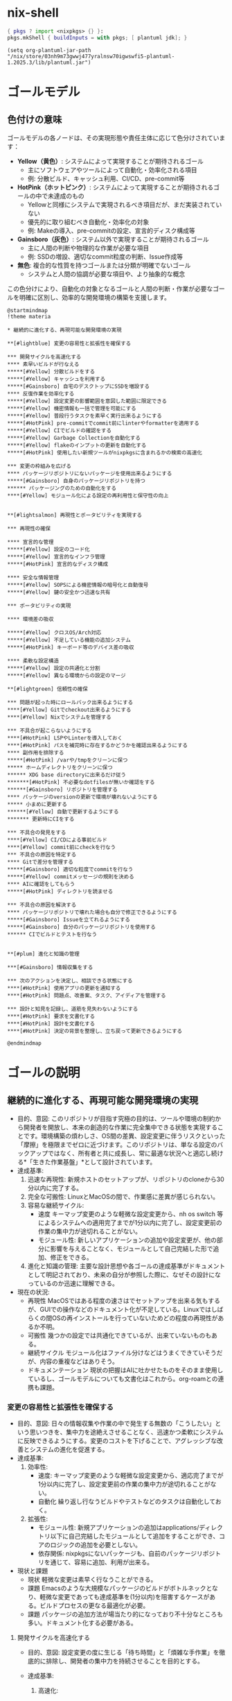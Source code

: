 * nix-shell
#+name: tmp-shell
#+BEGIN_SRC nix :noweb yes
  { pkgs ? import <nixpkgs> {} }:
  pkgs.mkShell { buildInputs = with pkgs; [ plantuml jdk]; }
  #+END_SRC
#+begin_src elisp :nix-shell tmp-shell :results output
  (setq org-plantuml-jar-path "/nix/store/03nh9m73gwwj477yralnsw70igwswfi5-plantuml-1.2025.3/lib/plantuml.jar")
#+end_src
* ゴールモデル

** 色付けの意味
ゴールモデルの各ノードは、その実現形態や責任主体に応じて色分けされています：

- **Yellow（黄色）**: システムによって実現することが期待されるゴール
  - 主にソフトウェアやツールによって自動化・効率化される項目
  - 例: 分散ビルド、キャッシュ利用、CI/CD、pre-commit等

- **HotPink（ホットピンク）**: システムによって実現することが期待されるゴールの中で未達成のもの
  - Yellowと同様にシステムで実現されるべき項目だが、まだ実装されていない
  - 優先的に取り組むべき自動化・効率化の対象
  - 例: Makeの導入、pre-commitの設定、宣言的ディスク構成等

- **Gainsboro（灰色）**: システム以外で実現することが期待されるゴール
  - 主に人間の判断や物理的な作業が必要な項目
  - 例: SSDの増設、適切なcommit粒度の判断、Issue作成等

- **無色**: 複合的な性質を持つゴールまたは分類が明確でないゴール
  - システムと人間の協調が必要な項目や、より抽象的な概念

この色分けにより、自動化の対象となるゴールと人間の判断・作業が必要なゴールを明確に区別し、効率的な開発環境の構築を支援します。

#+begin_src plantuml :nix-shell tmp-shell  :file ゴールモデル.png
  @startmindmap
  !theme materia

  ,* 継続的に進化する、再現可能な開発環境の実現

  ,**[#lightblue] 変更の容易性と拡張性を確保する

  ,*** 開発サイクルを高速化する
  ,**** 素早いビルドが行なえる
  ,*****[#Yellow] 分散ビルドをする
  ,*****[#Yellow] キャッシュを利用する
  ,*****[#Gainsboro] 自宅のデスクトップにSSDを増設する
  ,**** 反復作業を効率化する
  ,*****[#Yellow] 設定変更の影響範囲を意図した範囲に限定できる
  ,*****[#Yellow] 機密情報も一括で管理を可能にする
  ,*****[#Yellow] 普段行うタスクを素早く実行出来るようにする
  ,*****[#HotPink] pre-commitでcommit前にlinterやformatterを適用する
  ,*****[#Yellow] CIでビルドの確認をする
  ,*****[#Yellow] Garbage Collectionを自動化する
  ,*****[#Yellow] flakeのインプットの更新を自動化する
  ,*****[#HotPink] 使用したい新規ツールがnixpkgsに含まれるかの検索の高速化

  ,*** 変更の枠組みを広げる
  ,**** パッケージリポジトリにないパッケージを使用出来るようにする
  ,*****[#Gainsboro] 自身のパッケージリポジトリを持つ
  ,****** パッケージングのための自動化をする
  ,****[#Yellow] モジュール化による設定の再利用性と保守性の向上


  ,**[#lightsalmon] 再現性とポータビリティを実現する

  ,*** 再現性の確保

  ,**** 宣言的な管理 
  ,*****[#Yellow] 設定のコード化
  ,*****[#Yellow] 宣言的なインフラ管理 
  ,*****[#HotPink] 宣言的なディスク構成

  ,**** 安全な情報管理 
  ,*****[#Yellow] SOPSによる機密情報の暗号化と自動復号
  ,*****[#Yellow] 鍵の安全かつ迅速な共有

  ,*** ポータビリティの実現

  ,**** 環境差の吸収

  ,*****[#Yellow] クロスOS/Arch対応
  ,*****[#Yellow] 不足している機能の追加システム
  ,*****[#HotPink] キーボード等のデバイス差の吸収

  ,**** 柔軟な設定構造 
  ,*****[#Yellow] 設定の共通化と分割
  ,*****[#Yellow] 異なる環境からの設定のマージ

  ,**[#lightgreen] 信頼性の確保

  ,*** 問題が起った時にロールバック出来るようにする
  ,****[#Yellow] Gitでcheckout出来るようにする
  ,****[#Yellow] Nixでシステムを管理する

  ,*** 不具合が起こらないようにする 
  ,****[#HotPink] LSPやLinterを導入しておく
  ,****[#HotPink] パスを補完時に存在するかどうかを確認出来るようにする
  ,**** 副作用を排除する
  ,*****[#HotPink] /varや/tmpをクリーンに保つ
  ,***** ホームディレクトリをクリーンに保つ
  ,****** XDG base directoryに出来るだけ従う
  ,*******[#HotPink] 不必要なdotfilesが無いか確認をする
  ,******[#Gainsboro] リポジトリを管理する
  ,**** パッケージのversionの更新で環境が壊れないようにする
  ,***** 小まめに更新する
  ,******[#Yellow] 自動で更新するようにする 
  ,******* 更新時にCIをする

  ,*** 不具合の発見をする
  ,****[#Yellow] CI/CDによる事前ビルド
  ,****[#Yellow] commit前にcheckを行なう
  ,*** 不具合の原因を特定する
  ,**** Gitで差分を管理する
  ,*****[#Gainsboro] 適切な粒度でcommitを行なう
  ,*****[#Yellow] commitメッセージの規則を決める
  ,**** AIに確認をしてもらう
  ,*****[#HotPink] ディレクトリを読ませる

  ,*** 不具合の原因を解決する
  ,**** パッケージリポジトリで壊れた場合も自分で修正できるようにする
  ,*****[#Gainsboro] Issueを立てれるようにする
  ,*****[#Gainsboro] 自分のパッケージリポジトリを使用する
  ,****** CIでビルドとテストを行なう


  ,**[#plum] 進化と知識の管理

  ,***[#Gainsboro] 情報収集をする

  ,*** 次のアクションを決定し、相談できる状態にする
  ,****[#HotPink] 使用アプリの更新を通知する
  ,****[#HotPink] 問題点、改善案、タスク、アイディアを管理する

  ,*** 設計と知見を記録し、道筋を見失わないようにする
  ,****[#HotPink] 要求を文書化する
  ,****[#HotPink] 設計を文書化する
  ,****[#HotPink] 決定の背景を整理し、立ち戻って更新できるようにする

  @endmindmap
#+end_src

#+RESULTS:
[[file:ゴールモデル.png]]

* ゴールの説明

** 継続的に進化する、再現可能な開発環境の実現
- 目的、意図:
   このリポジトリが目指す究極の目的は、ツールや環境の制約から開発者を開放し、本来の創造的な作業に完全集中できる状態を実現することです。環境構築の煩わしさ、OS間の差異、設定変更に伴うリスクといった「摩擦」を極限までゼロに近づけます。このリポジトリは、単なる設定のバックアップではなく、所有者と共に成長し、常に最適な状況へと適応し続ける*「生きた作業基盤」*として設計されています。
- 達成基準:
  1. 迅速な再現性:
    新規ホストのセットアップが、リポジトリのcloneから30分以内に完了する。
  2. 完全な可搬性:
     LinuxとMacOSの間で、作業感に差異が感じられない。
  3. 容易な継続サイクル:
     - 速度
        キーマップ変更のような軽微な設定変更から、nh os switch 等によるシステムへの適用完了までが1分以内に完了し、設定変更前の作業の集中力が途切れることがない。
     - モジュール性:
        新しいアプリケーションの追加や設定変更が、他の部分に影響を与えることなく、モジュールとして自己完結した形で追加、修正をできる。
  4. 進化と知識の管理:
     主要な設計思想や各ゴールの達成基準がドキュメントとして明記されており、未来の自分が参照した際に、なぜその設計になっているのか迅速に理解できる。
- 現在の状況:
  - 再現性
     MacOSではある程度の速さはでセットアップを出来る気もするが、GUIでの操作などのドキュメント化が不足している。Linuxではしばらくの間OSの再インストールを行っていないためどの程度の再現性があるか不明。
  - 可搬性
     幾つかの設定では共通化できているが、出来ていないものもある。
  - 継続サイクル
     モジュール化はファイル分けなどはうまくできていそうだが、内容の重複などはありそう。
  - ドキュメンテーション
     現状の把握はAIに吐かせたものをそのまま使用しているし、ゴールモデルについても文書化はこれから。org-roamとの連携も課題。

*** 変更の容易性と拡張性を確保する
- 目的、意図:
   日々の情報収集や作業の中で発生する無数の「こうしたい」という思いつきを、集中力を途絶えさせることなく、迅速かつ柔軟にシステムに反映できるようにする。変更のコストを下げることで、アグレッシブな改善とシステムの進化を促進する。
- 達成基準:
  1. 効率性:
     - 速度:
        キーマップ変更のような軽微な設定変更から、適応完了までが1分以内に完了し、設定変更前の作業の集中力が途切れることがない。
     - 自動化
        繰り返し行なうビルドやテストなどのタスクは自動化しておく。
  2. 拡張性:
     - モジュール性:
        新規アプリケーションの追加はapplications/ディレクトリ以下に自己完結したモジュールとして追加をすることができ、コアのロジックの追加を必要としない。
     - 依存関係:
        nixpkgsにないパッケージも、自前のパッケージリポジトリを通じて、容易に追加、利用が出来る。
- 現状と課題
  - 現状
     軽微な変更は素早く行なうことができる。
  - 課題
     Emacsのような大規模なパッケージのビルドがボトルネックとなり、軽微な変更であっても達成基準を(1分以内)を阻害するケースがある。ビルドプロセスの更なる最適化が必要。
  - 課題
    パッケージの追加方法が場当たり的になっており不十分なところも多い。ドキュメント化する必要がある。


**** 開発サイクルを高速化する
- 目的、意図:
   設定変更の度に生じる「待ち時間」と「煩雑な手作業」を徹底的に排除し、開発者の集中力を持続させることを目的とする。
    
- 達成基準:
  1. 高速化:
     - キーマップ変更のような軽微な設定変更から、nh os switchによる適用完了までが1分以内に完了する。

     - emacsのビルドを5分以内に完了する。
        
  2. 自動化:
     設定変更は、関連するファイルの編集するだけでよく、フォーマット、チェック、適用といった一連の作業は、自動化されたツールによって実行される。
- 現状と課題:
  - 現状
     nhを使用して短かいコマンドで日々の作業を行うことができる
  - 現状
     CIは動作している。
  - 課題
     pre-commitがどの程度の範囲の活動をしているか把握していない。


***** 素早いビルドが行なえる
- 目的、意図:
   設定変更の際に必ず生じるビルドの時間を短かくすることで、「待ち時間」の削減をし、思考のフローを維持する。
- 達成基準:
  - 時間的目標
    - キーマップ変更のような軽微な設定変更から、nh os switchによる適用完了までが1分以内に完了する。
    - emacsのビルドを5分以内に完了する。
  - 効率的目標
    - 一度ビルドしたderivationはどのホストであっても再ビルドされることはない。
- 現状と課題:
  - 達成状況: 達成
  - 現状
    - 分散ビルド
       適切に動作している。
    - キャッシュ
       適切に動作している。
****** 分散ビルドが行なえる
- 目的、意図:
   研究室の高性能なPCをビルドに用いることで、ビルドの時間を短縮し思考のフローを維持する。
- agent
   分散ビルドシステム
- 達成基準:
  - 時間目標
    - キーマップ変更のような軽微な設定変更から、nh os switchによる適用完了までが1分以内に完了する。
    - emacsのビルドを5分以内に完了する。
  - リソース活用目標
    - 自宅のPCとラップトップでは自身を含めて3台のマシンでビルドを行なう。
    - 研究室のマシンでは自身を含めて2台のマシンでビルドを行なう。
- 現況と課題:
  - 達成状況: 達成
  - 現状
    - 全ての分散ビルドを利用できるマシンから全ての接続できるサーバーを利用して分散ビルドを行なうことができる。
    - 全ての分散ビルドを利用できるマシンで分散ビルドに使用するサーバーに接続をすることができる。


****** キャッシュを利用する
- 目的、意図:
   Cachixのバイナリキャッシュを利用することで、ビルド済みのパッケージを再利用し、ビルド時間を短縮する。特に、分散ビルドが利用できない環境(MacBook)での開発サイクルの高速化を目指す。
- agent
   cachix
- 達成基準：
  1. キャッシュヒット率:
     ローカルマシンでのビルド時、変更されたderivation以外の全てのderivationがキャッシュから取得（pull）される。
  2. ビルド時間短縮:
     キャッシュが有効な状態でのビルド時間は、キャッシュがない場合と比較して、体感で半分以下になる（目標: 5分以内）。
- 現状と課題
  - ステータス
     達成済み
  - 現状
    - pullはnix.confにsubstitutersとtrusted-public-keysを設定してあるのでできていそう。
    - pushはGitHub Actionsを経由して行なえている。
****** 自宅のデスクトップにSSDを増設する[期待」
***** 反復作業を効率化する
- 目的、意図:
   設定変更の際に付随して発生する、フォーマットやテスト、適用といった反復的な作業を自動化することで、開発者が本来の目的である「本質的な設定内容の検討」のみに集中できる状況を作り出す。
- 達成基準:
   以下の作業が、手動でのコマンドを必要とせずに、適切なタイミングで自動的に実行される。
  1. コード品質の維持:
     ファイル保存時やcommit時に、フォーマットと静的解析が自動で実行される。
  2. テストの実行:
     push時に、システムのビルドテストが自動で実行される。
  3. システムの適用:
     nhからの単一コマンドでホストを左右されず、ビルドから適用まで一気通貫で実行される。
  4. 定期メンテナンス:
     Nixストアのガベージコレクションやパッケージの更新などの保守作業がスケジュールに基づいて自動で実行される。
- 現状と課題:
  1. コード品質の維持について:
     - 達成状況: 部分的に達成
     - 課題
        pre-commitの設定を把握していない。
  2. テストの実行について:
     - 達成状況: 達成
     - 現状
        CIでビルドの確認ができる。
     - 現状
        nur-packagesのCIも動作している。
  3. システムの適用について:
     - 達成状況: 部分的に達成
     - 現状
        適切なモジュール化ができているため反映させたいホストにまとめて反映ができる。
     - 現状
        機密情報を別途で手作業で管理する必要がない。
     - 現状
        nhで普段行うタスクを素早く、情報を確認しながら実行できる。
  4. 定期メンテナンスについて:
     - 達成状況: 達成
     - 現状
        Garbage Collectを自動で行っている。
     - 現状
        Renovateがflake.nixの依存関係の更新を行っている。


****** 設定変更の影響範囲を意図した範囲に限定できる
- 目的、意図: 
   設定変更を行う際に、意図しない副作用や予期しない影響を他のシステム部分に与えることを防ぐ。モジュール化された設定構造により、変更の影響範囲を明確に制御し、安全で予測可能な設定変更を実現する。
- 達成基準: 
  - 設定変更時に影響を受ける範囲が事前に明確
  - ホスト固有の設定変更が他のホストに影響しない
  - アプリケーション固有の設定変更が他のアプリケーションに影響しない
  - テスト環境での変更検証が可能
- 現在の状況:
  - 達成状況: 達成
  - 現状: モジュール化された構造により、変更の影響範囲は適切に制御されている
  - 現状: applications/、homes/、systems/の分離により影響範囲が明確

****** 機密情報も一括で管理を可能にする
- 目的、意図: 
   API Key、パスワード、証明書などの機密情報を分散して管理することによる漏洩リスクと管理負荷を軽減する。SOPSによる暗号化を活用して、機密情報も含めて全ての設定を一元的にコード管理し、安全性と利便性を両立する。
- 達成基準: 
  - 全ての機密情報がSOPSで暗号化されてリポジトリに保存される
  - 機密情報の追加・変更・削除が統一された手順で実行できる
  - ビルド時の自動復号により、手動での機密情報入力が不要
  - 機密情報へのアクセス制御が適切に管理される
- 現在の状況:
  - 達成状況: 達成
  - 現状: SOPSによる機密情報の暗号化と自動復号が実装済み
  - 現状: secrets/default.yamlで一元管理されている

****** 普段行うタスクを素早く実行出来るようにする
- 目的、意図: 
   日常的に実行するビルド、適用、テスト等のタスクを短いコマンドで実行できるようにし、作業効率を向上させる。複雑なコマンドラインを覚える必要をなくし、タイプミスによるエラーを防止する。
- 達成基準: 
  - 頻繁に使用するタスクが短いコマンド（nh os switchなど）で実行可能
  - タスクの実行時間と結果が適切に表示される
- 現在の状況:
  - 達成状況: 達成
  - 現状: nhによって情報を多く取得しながら、短かいコマンドでswitchを実行することができる。

****** pre-commitでcommit前にlinterやformatterを適用する
- 目的、意図: 
   コード品質を一定に保ち、フォーマットの統一性を自動で維持する。手動でのフォーマット実行を不要にし、コミット時の品質チェックを自動化することで、継続的な品質向上を実現する。
- 達成基準: 
  - commit前に自動的にlinterとformatterが実行される
  - フォーマット違反やリント警告があるcommitが防止される
  - 複数言語（Nix、JavaScript、Shell等）に対応
  - 実行時間が実用的な範囲内（数秒以内）
- 現在の状況:
  - 達成状況: 達成
  - 現状: treefmt-nixとgit-hooks.nixによる自動フォーマットが実装済み
  - 現状: nixfmt、biome、shfmt等の複数フォーマッターが統合されている
****** CIでビルドの確認をする
- 目的、意図: 
   プルリクエストやpush前にビルドの成功を自動で検証し、破綻した設定がメインブランチに混入することを防ぐ。複数プラットフォームでのビルド検証により、環境差による問題を早期発見する。
- 達成基準: 
  - 全てのプルリクエストでビルドテストが自動実行される
  - Linux（NixOS）とmacOS（Darwin）の両方でビルドが検証される
  - ビルド失敗時にCIが適切にfailし、詳細なエラー情報が提供される
  - Cachixとの連携によりビルド時間が最適化される
- 現在の状況:
  - 達成状況: 達成
  - 現状: GitHub Actionsによる包括的なCIが実装済み
  - 現状: 複数プラットフォームでのビルド検証が動作中
****** Garbage Collectionを自動化する
- 目的、意図
   Nixは大量に容量を必要とし、すぐに容量(特に/boot)を埋め尽してしまう。この問題が発生する度に自身でGarbage Collectをするのは作業効率を低下させるので、自動でGarbage Collectを実行するようにする。
- 達成条件
  - 実行条件:
     どのホストでも週に一度GCを行う。
  - 環境条件:
     容量の問題によって設定変更の失敗が起きない。
- 現状と課題
  - 達成状況 達成
****** flakeのインプットの更新を自動化する
- 目的、意図: 
   nixpkgsやその他の依存関係の更新を自動化し、常に最新のセキュリティパッチと機能を利用できるようにする。手動更新の負荷を軽減し、更新忘れによるセキュリティリスクを防止する。
- 達成基準: 
  - 定期的（週次）にflake.lockの更新が自動実行される
  - 更新時に自動でプルリクエストが作成される
  - CIによる自動テスト後、問題がなければ自動マージされる
  - 重要な更新については手動確認が求められる
- 現在の状況:
  - 達成状況: 達成
  - 現状: Renovateによる自動更新システムが稼働中
  - 現状: CI連携により安全な自動更新が実現されている
****** 使用したい新規ツールがnixpkgsに含まれるかの検索の高速化
- 目的、意図: 
   新しいツールを導入したい際に、nixpkgsでの利用可能性を迅速に確認し、導入可否の判断を素早く行えるようにする。検索時間の短縮により、ツール評価のサイクルを高速化する。
- 達成基準: 
  - パッケージ検索が数秒以内で完了する
  - 検索結果に利用可能なバージョン情報が含まれる
  - 検索結果から直接インストール方法が確認できる
  - オフライン検索も可能
- 現在の状況:
  - 達成状況: 達成
  - 現状: nhコマンドによる高速パッケージ検索が利用可能
  - 現状: nix search nixpkgsとの組み合わせで包括的な検索が実現
**** 変更の枠組みを広げる
- 目的、意図: 
   既存のパッケージリポジトリやモジュールシステムの制約を超えて、独自の要件に対応できる拡張性を確保する。カスタムパッケージやモジュールの作成により、どのような要求にも柔軟に対応できる基盤を構築する。
- 達成基準: 
  - nixpkgsにないパッケージも独自にパッケージ化して利用可能
  - 標準モジュールでカバーできない設定も独自モジュールで対応可能  
  - 新規技術やツールの導入が迅速に行える
  - パッケージングとモジュール作成の自動化による効率化
- 現在の状況:
  - 達成状況: 達成
  - 現状: nur-packagesによる独自パッケージ管理が実装済み
  - 現状: modules/構造による独自モジュール作成が可能

***** パッケージリポジトリにないパッケージを使用出来るようにする
- 目的、意図: 
   nixpkgsに含まれていない特殊なツールや最新版ソフトウェアも、システム管理の対象として統一的に扱えるようにする。Nixの宣言的管理の恩恵を、サードパーティ製品についても享受する。
- 達成基準: 
  - nixpkgsにないパッケージも.nixファイルで定義・管理できる
  - 独自パッケージもCIによる品質管理の対象となる
  - バイナリキャッシュの恩恵を独自パッケージでも受けられる
  - パッケージの更新管理が自動化される
- 現在の状況:
  - 達成状況: 達成
  - 現状: nur-packagesリポジトリによる独自パッケージ管理が実装済み
  - 現状: overlaysを通じてシステムに統合される仕組みが構築済み

****** 自身のパッケージリポジトリを持つ
- 目的、意図: 
   upstream（nixpkgs）の問題や更新遅延に影響されない独立したパッケージ供給体制を構築する。緊急のパッチ適用や独自改変が必要な場合にも、迅速に対応できるようにする。
- 達成基準: 
  - 独自パッケージリポジトリが稼働し、継続的に維持される
  - パッケージの追加・更新・削除が標準化された手順で実行できる
  - CI/CDによる品質管理が独自パッケージにも適用される
  - nixpkgsとの統合が適切に管理される
- 現在の状況:
  - 達成状況: 達成
  - 現状: nur-packagesがGitHubで公開・運用されている
  - 現状: GitHub ActionsによるCI/CDが実装済み

******* パッケージングのための自動化をする
- 目的、意図: 
   新しいソフトウェアのパッケージ化作業を効率化し、手作業によるミスを削減する。テンプレートや自動生成ツールにより、パッケージ定義の作成時間を短縮し、品質の一貫性を保つ。
- 達成基準: 
  - パッケージ定義のテンプレート生成が自動化される
  - 依存関係の自動解析と記述が可能
  - ビルドとテストの自動実行により品質が保証される
  - パッケージ更新の半自動化が実現される
- 現在の状況:
  - 達成状況: 部分的達成
  - 現状: 基本的なパッケージング環境は整備済み
  - 課題: テンプレート生成や依存関係解析の自動化が未実装

***** モジュール化による設定の再利用性と保守性の向上
- 目的、意図:
   システムが複雑化する中で、設定の再利用性と可読性を向上させるため、独自のモジュールを定義・追加できる仕組みを構築する。設定の重複をなくし、特定機能の追加・変更・削除が他部分に影響を与えにくい疎結合な構造を確立することが狙い。
- 達成基準:
   /module以下に特定の機能や役割を持つモジュールを新規作製し、参照できる。
- 現況と課題: 
  - 現状: 達成
       NixOS、darwin-nix、home-manager、およびそれらの複合についてモジュールを作製できる環境を得た。

      

*** 再現性とポータビリティを実現する
- 目的、意図:
   環境依存性を排除し、どのマシンでも同一の開発環境を迅速に再現できるシステムを構築する。OSやアーキテクチャの違いを吸収し、設定の可搬性を最大化することで、開発者がハードウェアやプラットフォームの制約から解放される状態を実現する。
- 達成基準:
  1. 再現性の確保:
     - 新規ホストでのセットアップが30分以内に完了
     - 設定のコード化により、手動設定が不要
  2. ポータビリティの実現:
     - LinuxとmacOSの間で作業感に差異が感じられない
     - 環境差の自動吸収とクロスプラットフォーム対応
- 現在の状況:
  - 再現性: NixとHome Managerにより基本的な再現性は確保されているが、一部手動設定が残存
  - ポータビリティ: プラットフォーム間での共通化は進んでいるが、完全な統一は未達成

**** 再現性の確保
- 目的、意図:
   設定の完全なコード化と宣言的管理により、環境の再現性を100%保証する。
- 達成基準:
  - 全設定がコードとして管理され、手動設定が存在しない
  - 機密情報も暗号化して安全に管理される
- 現在の状況:
  - 基本設定はコード化済み、機密情報管理も実装済み

***** 設定のコード化
- 目的、意図:
   全ての設定をNixファイルとして宣言的に記述し、手動設定を排除する。
- 達成基準:
  - システム設定、アプリケーション設定が全てコードで管理される
  - 設定変更は全てGitで追跡可能
- 現在の状況:
  - 達成状況: 達成
  - 現状: Nixによる宣言的システム管理が実装済み

***** 宣言的なインフラ管理
- 目的、意図:
   クラウドインフラもコードとして管理し、再現可能性を確保する。
- 達成基準:
  - Terraformによるインフラのコード化
  - クラウドリソースの宣言的管理
- 現在の状況:
  - 達成状況: 達成
  - 現状: Terraformによるインフラ管理が実装済み

***** 宣言的なディスク構成
- 目的、意図:
   ディスク構成も宣言的に管理し、システム全体の再現性を確保する。
- 達成基準:
  - Diskoによるディスク構成のコード化
  - パーティション設定の自動化
- 現在の状況:
  - 達成状況: 部分的達成
  - 現状: Diskoの設定は存在するが、全ホストでの検証は未完了

**** 安全な情報管理
- 目的、意図:
   機密情報も含めて全ての設定情報を安全かつ自動的に管理する。
- 達成基準:
  - SOPSによる暗号化と自動復号
  - 鍵の安全な共有システム
- 現在の状況:
  - 達成状況: 達成
  - 現状: SOPS実装済み

***** SOPSによる機密情報の暗号化と自動復号
- 目的、意図:
   機密情報を暗号化してリポジトリに保存し、必要時に自動復号する。
- 達成基準:
  - 全機密情報がSOPSで暗号化される
  - ビルド時の自動復号が動作する
- 現在の状況:
  - 達成状況: 達成
  - 現状: SOPS暗号化システムが動作中

***** 鍵の安全かつ迅速な共有
- 目的、意図:
   暗号化鍵を安全に管理し、新しいホストへの迅速な展開を可能にする。
- 達成基準:
  - Age鍵の安全な保管と共有
  - 新規ホストでの鍵設定自動化
- 現在の状況:
  - 達成状況: 部分的達成
  - 課題: 鍵の初期配布プロセスが手動

**** ポータビリティの実現
- 目的、意図:
   OS・アーキテクチャの違いを完全に吸収し、統一された開発体験を提供する。
- 達成基準:
  - クロスプラットフォーム対応
  - 環境差の自動吸収
- 現在の状況:
  - 達成状況: 部分的達成
  - 現状: Linux/macOS対応済み、細部の差分が残存

***** 環境差の吸収
- 目的、意図:
   プラットフォーム固有の差異を自動的に吸収し、統一された環境を提供する。
- 達成基準:
  - OS間でのアプリケーション動作の統一
  - 不足機能の自動補完
- 現在の状況:
  - 達成状況: 部分的達成

****** クロスOS/Arch対応
- 目的、意図:
   LinuxとmacOS間での完全な互換性を実現する。
- 達成基準:
  - 同一設定ファイルでの両OS対応
  - アーキテクチャ差の自動解決
- 現在の状況:
  - 達成状況: 達成
  - 現状: Nix Flakesによりクロスプラットフォーム対応済み

****** 不足している機能の追加システム
- 目的、意図:
   プラットフォーム固有の不足機能を自動的に補完する。
- 達成基準:
  - 不足パッケージの自動検出と追加
  - プラットフォーム固有設定の自動適用
- 現在の状況:
  - 達成状況: 部分的達成
  - 現状: 基本的な機能補完は実装済み

****** キーボード等のデバイス差の吸収
- 目的、意図:
   異なるキーボードレイアウトやデバイス特性を統一的に管理する。
- 達成基準:
  - 統一されたキーマップ設定
  - デバイス固有差分の自動調整
- 現在の状況:
  - 達成状況: 達成
  - 現状: xremapとkarabinerによる統一キーマップ実装済み

***** 柔軟な設定構造
- 目的、意図:
   設定の共通化と分割を適切に行い、保守性と拡張性を両立する。
- 達成基準:
  - 共通設定とホスト固有設定の適切な分離
  - 設定のマージ機能
- 現在の状況:
  - 達成状況: 達成
  - 現状: モジュール化された設定構造が実装済み

****** 設定の共通化と分割
- 目的、意図:
   共通設定と固有設定を適切に分離し、保守性を向上させる。
- 達成基準:
  - 共通設定の一元管理
  - ホスト固有設定の適切な分離
- 現在の状況:
  - 達成状況: 達成
  - 現状: applications/、homes/、systems/による適切な分割済み

****** 異なる環境からの設定のマージ
- 目的、意図:
   複数環境での設定変更を安全にマージし、統合する。
- 達成基準:
  - Gitによる設定変更の追跡
  - コンフリクトの自動解決
- 現在の状況:
  - 達成状況: 達成
  - 現状: Gitベースの設定管理により実現済み

*** 信頼性の確保
- 目的、意図:
   システムの安定性と信頼性を最大化し、問題発生時の迅速な復旧を可能にする。不具合の予防、早期発見、原因特定、解決のサイクルを自動化し、開発者が安心して作業できる環境を構築する。
- 達成基準:
  1. 問題発生時の迅速なロールバック機能
  2. 不具合の予防と早期発見システム
  3. 問題の原因特定と解決の自動化
- 現在の状況:
  - ロールバック: GitとNixによる基本的なロールバック機能は実装済み
  - 予防: pre-commitやCIによる品質チェックは動作中
  - 原因特定: Gitによる変更追跡は確立済み

**** 問題が起った時にロールバック出来るようにする
- 目的、意図:
   システムに問題が発生した際に、迅速に安定した状態に戻せる仕組みを提供する。
- 達成基準:
  - Gitによる設定のバージョン管理
  - Nixによるシステム状態の原子的切り替え
- 現在の状況:
  - 達成状況: 達成
  - 現状: Git + Nixによるロールバック機能が実装済み

***** Gitでcheckout出来るようにする
- 目的、意図:
   設定の変更履歴を完全に追跡し、任意の時点の状態に戻せるようにする。
- 達成基準:
  - 全設定変更がGitで管理される
  - 任意のコミットへの安全な切り替えが可能
- 現在の状況:
  - 達成状況: 達成
  - 現状: Gitによる完全な設定管理が実装済み

***** Nixでシステムを管理する
- 目的、意図:
   宣言的なシステム管理により、原子的な状態切り替えを実現する。
- 達成基準:
  - システム全体の宣言的管理
  - 原子的なシステム更新とロールバック
- 現在の状況:
  - 達成状況: 達成
  - 現状: NixOSとnix-darwinによるシステム管理が実装済み

**** 不具合が起こらないようにする
- 目的、意図:
   予防的な品質管理により、問題の発生を最小限に抑制する。
- 達成基準:
  - 自動的な品質チェック
  - 副作用の完全な排除
  - 安全な更新プロセス
- 現在の状況:
  - 達成状況: 部分的達成
  - 現状: 基本的な品質チェックは実装済み

***** LSPやLinterを導入しておく
- 目的、意図:
   コード品質を自動的にチェックし、エラーを早期に発見する。
- 達成基準:
  - 全言語でのLSP対応
  - リアルタイムなエラー検出
- 現在の状況:
  - 達成状況: 達成
  - 現状: Emacsでの包括的LSP環境が構築済み

***** パスを補完時に存在するかどうかを確認出来るようにする
- 目的、意図:
   ファイルパスの入力ミスを防止し、存在しないパスへの参照を事前に検出する。
- 達成基準:
  - パス補完時の存在確認
  - 無効なパス参照の警告表示
- 現在の状況:
  - 達成状況: 未達成
  - 現状:以下の最小構成で動作することが確認できた。
     #+begin_src emacs-lisp
       (setq corfu-auto t)
       (setq corfu-auto-delay 0)
       (setq corfu-auto-prefix 1)
       (require 'corfu)
       (global-corfu-mode)


       (add-to-list 'completion-at-point-functions #'cape-file)
       (setq corfu-quit-at-boundary nil)
       (require 'cape)

       (setq lsp-completion-provider :none)
       (defun my-lsp-mode-setup ()
         "LSP利用時に追加の補完設定を行う"
         (add-hook 'completion-at-point-functions #'cape-file nil t))

       (add-hook 'lsp-mode-hook #'my-lsp-mode-setup)
       (require 'lsp)
       (require 'lsp-lens)
       (require 'lsp-modeline)
       (require 'lsp-headerline)

       (add-to-list 'auto-mode-alist '("\\.nix\\'" . nix-ts-mode))
       (autoload 'nix-ts-mode "nix-ts-mode" nil t)

       (with-eval-after-load 'nix-ts-mode
         (add-hook 'nix-ts-mode-hook 'lsp)
         )
     #+end_src

***** 副作用を排除する
- 目的、意図:
   システムの一貫性を保つため、予期しない副作用を完全に排除する。
- 達成基準:
  - クリーンなシステム状態の維持
  - XDG Base Directory準拠
- 現在の状況:
  - 達成状況: 部分的達成
  - 現状: 基本的な副作用排除は実装済み

****** /varや/tmpをクリーンに保つ
- 目的、意図:
   一時ディレクトリを常にクリーンな状態に保ち、システムの一貫性を確保する。
- 達成基準:
  - 起動時の一時ディレクトリクリーンアップ
  - 永続化するファイルの明示的指定
- 現在の状況:
  - 達成状況: 達成
  - 現状: impermanenceによるクリーン化が実装済み

****** ホームディレクトリをクリーンに保つ
- 目的、意図:
   ホームディレクトリを整理し、XDG規約に準拠した構造を維持する。
- 達成基準:
  - XDG Base Directory準拠
  - 不要なdotfilesの排除
- 現在の状況:
  - 達成状況: 部分的達成
  - 現状: 基本的なXDG対応は実装済み

******* XDG base directoryに出来るだけ従う
- 目的、意図:
   標準的なディレクトリ構造に従い、設定ファイルを適切に配置する。
- 達成基準:
  - XDG規約完全準拠
  - 設定ファイルの適切な分類
- 現在の状況:
  - 達成状況: 部分的達成
  - 現状: 多くのアプリケーションでXDG対応済み

******** 不必要なdotfilesが無いか確認をする
- 目的、意図:
   ホームディレクトリの不要なファイルを定期的に検出し、クリーンな状態を維持する。
- 達成基準:
  - 自動的な不要ファイル検出
  - XDG規約違反の警告
- 現在の状況:
  - 達成状況: 達成
  - 現状: xdg-ninjaによる定期チェックが実装済み

******* リポジトリを管理する
- 目的、意図:
   開発プロジェクトのリポジトリを統一的に管理し、整理された開発環境を維持する。
- 達成基準:
  - 統一されたリポジトリ配置
  - 自動的なクローンと管理
- 現在の状況:
  - 達成状況: 達成
  - 現状: ghqによるリポジトリ管理が実装済み

***** パッケージのversionの更新で環境が壊れないようにする
- 目的、意図:
   パッケージ更新による環境破綻を防止し、安全な更新プロセスを確立する。
- 達成基準:
  - 段階的な更新プロセス
  - 自動的な更新テスト
- 現在の状況:
  - 達成状況: 達成
  - 現状: 自動更新とCIテストが実装済み

****** 小まめに更新をする
- 目的、意図:
   大きな変更による問題を避けるため、小さな更新を頻繁に行う。
- 達成基準:
  - 定期的な自動更新
  - 問題の早期発見
- 現在の状況:
  - 達成状況: 達成
  - 現状: Renovateによる自動更新が動作中

******* 自動で更新するようにする
- 目的、意図:
   手動更新の負荷を排除し、常に最新の安定版を利用できるようにする。
- 達成基準:
  - 自動的な依存関係更新
  - テスト成功後の自動適用
- 現在の状況:
  - 達成状況: 達成
  - 現状: Renovateによる完全自動更新が実装済み

******** 更新時にCIをする
- 目的、意図:
   更新の安全性を事前に検証し、問題のある更新を未然に防ぐ。
- 達成基準:
  - 全更新でのCI実行
  - テスト失敗時の自動却下
- 現在の状況:
  - 達成状況: 達成
  - 現状: GitHub ActionsによるCI検証が実装済み

**** 不具合の発見をする
- 目的、意図:
   問題を早期に発見し、本番環境での障害を防止する。
- 達成基準:
  - 自動的な事前テスト
  - commit前の品質チェック
- 現在の状況:
  - 達成状況: 達成
  - 現状: CI/CDとpre-commitが動作中

***** CI/CDによる事前ビルド
- 目的、意図:
   変更をシステムに適用する前に、ビルドテストで問題を検出する。
- 達成基準:
  - 全プルリクエストでのビルドテスト
  - 失敗時の自動通知
- 現在の状況:
  - 達成状況: 達成
  - 現状: GitHub Actionsによる包括的CIが実装済み

***** commit前にcheckを行なう
- 目的、意図:
   コミット前に自動的な品質チェックを実行し、問題のあるコードの混入を防ぐ。
- 達成基準:
  - 自動フォーマット適用
  - 静的解析の実行
- 現在の状況:
  - 達成状況: 達成
  - 現状: pre-commitフックが動作中

**** 不具合の原因を特定する
- 目的、意図:
   問題発生時に迅速に原因を特定し、効率的な解決を可能にする。
- 達成基準:
  - 完全な変更履歴の追跡
  - AIによる問題分析
- 現在の状況:
  - 達成状況: 部分的達成
  - 現状: Git履歴による追跡は確立済み

***** Gitで差分を管理する
- 目的、意図:
   全ての変更を詳細に記録し、問題の原因となった変更を特定できるようにする。
- 達成基準:
  - 適切な粒度でのコミット
  - 統一されたコミットメッセージ
- 現在の状況:
  - 達成状況: 部分的達成
  - 現状: 基本的なGit管理は確立済み

****** 適切な粒度でcommitを行なう
- 目的、意図:
   変更を論理的な単位で分割し、問題の特定と修正を容易にする。
- 達成基準:
  - 単一責任でのコミット分割
  - 意味のある変更単位
- 現在の状況:
  - 達成状況: 部分的達成
  - 課題: コミット粒度の標準化が不十分

****** commitメッセージの規則を決める
- 目的、意図:
   一貫したコミットメッセージにより、変更の意図を明確に記録する。
- 達成基準:
  - 統一されたメッセージ形式
  - 変更の背景と影響の明記
- 現在の状況:
  - 達成状況: 部分的達成
  - 現状: 基本的なルールは存在するが、徹底が不十分

***** AIに確認をしてもらう
- 目的、意図:
   AIの分析能力を活用して、人間では見落としがちな問題を発見する。
- 達成基準:
  - コードベースの自動分析
  - 問題箇所の特定と改善提案
- 現在の状況:
  - 達成状況: 部分的達成
  - 現状: Claude Codeによる分析が利用可能

****** ディレクトリを読ませる
- 目的、意図:
   AIにコードベース全体を理解させ、包括的な分析と提案を得る。
- 達成基準:
  - プロジェクト全体の構造理解
  - 問題箇所の自動発見
- 現在の状況:
  - 達成状況: 達成
  - 現状: CLAUDE.mdによりAIが適切にコードベースを理解可能

**** 不具合の原因を解決する
- 目的、意図:
   発見された問題を迅速かつ確実に解決し、システムの安定性を回復する。
- 達成基準:
  - 自律的な問題解決能力
  - 外部依存の問題への対応
- 現在の状況:
  - 達成状況: 部分的達成
  - 現状: 基本的な解決手段は整備済み

***** パッケージリポジトリで壊れた場合も自分で修正できるようにする
- 目的、意図:
   上流パッケージの問題に依存せず、自力で問題を解決できる体制を構築する。
- 達成基準:
  - 独自パッケージリポジトリの活用
  - 問題報告と修正の仕組み
- 現在の状況:
  - 達成状況: 達成
  - 現状: nur-packagesにより独自パッケージ管理が可能

****** Issueを立てれるようにする
- 目的、意図:
   問題を体系的に報告し、上流への貢献も含めて解決に取り組む。
- 達成基準:
  - 問題の適切な報告
  - 上流コミュニティとの連携
- 現在の状況:
  - 達成状況: 部分的達成
  - 現状: GitHub Issuesによる基本的な問題管理は可能

****** 自分のパッケージリポジトリを使用する
- 目的、意図:
   上流の問題に影響されない独自のパッケージ管理システムを活用する。
- 達成基準:
  - 独自パッケージの作成と管理
  - 品質保証のためのテスト
- 現在の状況:
  - 達成状況: 達成
  - 現状: nur-packagesが稼働中

******* CIでビルドとテストを行なう
- 目的、意図:
   独自パッケージの品質を保証し、問題のあるパッケージの配布を防ぐ。
- 達成基準:
  - 自動ビルドテスト
  - 品質チェックの実行
- 現在の状況:
  - 達成状況: 達成
  - 現状: nur-packagesでCIによる品質管理が実装済み

*** 進化と知識の管理
- 目的、意図:
   システムの継続的な改善と最適化のためのナレッジマネジメント基盤を構築することを目的とする。技術の進歩、新しいツールの登場、作業フローの変化に対応し、常に最新で最適な開発環境を維持する。また、過去の設計判断、課題解決のプロセス、学習した知見を体系的に記録・管理し、未来の自分や他の開発者が効率的に理解・活用できるようにする。
- 達成基準:
  1. 継続的な情報収集と評価:
     - 新しいベストプラクティスやツールの情報を定期的に収集・評価する仕組みがある
     - 実装したい新機能やツールの利用可能性を迅速に調査できる
  2. 次のアクションを決定し、相談できる状態:
     - 使用しているツールやパッケージの更新情報が自動的に通知される
     - 問題点、改善案、アイディアが適切に記録・管理されている
     - 具体的なアクションプランを策定し、必要に応じて相談できる状態にある
  3. 効果的なタスクと計画管理:
     - 各アプリケーションの要求定義が明確に文書化されている
     - 設計思想とゴールモデルが常に最新の状態で文書化されている
  4. 知識の体系化と継承:
     - 設計判断の根拠と経緯が記録されている
     - 蓄積された知見が検索・参照可能な形で文書化されている
     - 管理方法とワークフローが明確に定義されている
- 現在の状況:
  - 情報収集: 手動で行っており、自動化されていない
  - アクション決定: 更新通知システムが未整備、問題点の管理が体系化されていない
  - 課題管理: GitHub Issuesは設定されているが、体系的な運用はされていない
  - 文書化: ゴールモデルは作成されているが、詳細な設計思想や知見の記録が不足している
  - 管理方法: 明確なワークフローが確立されていない状態

**** 情報収集をする[期待]
- 目的、意図:
   技術の進歩や新しいツールの登場を継続的に追跡し、システムの改善機会を逃さないようにする。
- 達成基準:
  - 使用ツールの更新情報の自動収集
  - 新技術やベストプラクティスの定期的な調査
- 現在の状況:
  - 達成状況: 部分的達成
  - 現状: 基本的な更新通知は設定済み、体系的な情報収集は未整備

***** 使用アプリの更新などを通知する
- 目的、意図:
   使用しているアプリケーションやツールの更新情報を自動的に取得し、適切なタイミングで更新を実施する。
- 達成基準:
  - GitHub Watchやstarによる更新通知
  - 重要な更新の自動検出
- 現在の状況:
  - 達成状況: 部分的達成
  - 現状: Renovateによる依存関係更新は自動化済み、手動追跡分が残存

**** 次のアクションを決定し、相談できる状態にする
- 目的、意図:
   収集した情報を基に具体的な改善アクションを決定し、必要に応じて外部と相談できる体制を整える。
- 達成基準:
  - 問題・改善案・タスクの体系的管理
  - 意思決定プロセスの明確化
- 現在の状況:
  - 達成状況: 未達成
  - 現状: GitHub Issuesによる基本的なタスク管理は可能

***** 使用アプリの更新を通知する
- 目的、意図:
   使用ツールの更新情報を効率的に管理し、適切なタイミングでの更新判断を支援する。
- 達成基準:
  - 自動的な更新通知システム
  - 優先度に基づく更新判断
- 現在の状況:
  - 達成状況: 達成
  - 現状: Renovateによる自動更新システムが稼働中

***** 問題点、改善案、タスク、アイディアを管理する
- 目的、意図:
   発見された問題や改善アイデアを体系的に管理し、継続的な改善サイクルを実現する。
- 達成基準:
  - 課題の体系的な分類と管理
  - 進捗状況の可視化
- 現在の状況:
  - 達成状況: 未達成
  - 現状: GitHub Issuesの基本的な活用はあるが、体系的な運用は未整備

**** 設計と知見を記録し、道筋を見失わないようにする
- 目的、意図:
   設計判断の背景や学習した知見を文書化し、長期的な視点でシステムを改善し続けられるようにする。
- 達成基準:
  - 設計思想とゴールモデルの文書化
  - 意思決定の背景記録
- 現在の状況:
  - 達成状況: 部分的達成
  - 現状: 基本的なドキュメント構造は整備中

***** 要求を文書化する
- 目的、意図:
   システムに対する要求を明確に定義し、開発の方向性を明確にする。
- 達成基準:
  - 機能要求の体系的な整理
  - 要求の優先度付け
- 現在の状況:
  - 達成状況: 部分的達成
  - 現状: ゴールモデルによる要求の可視化は進行中

***** 設計を文書化する
- 目的、意図:
   システムの設計思想とアーキテクチャを文書化し、保守性を向上させる。
- 達成基準:
  - アーキテクチャドキュメントの整備
  - 設計判断の根拠記録
- 現在の状況:
  - 達成状況: 部分的達成
  - 現状: CLAUDE.mdによる基本的な設計情報は記録済み

***** 決定の背景を整理し、立ち戻って更新できるようにする
- 目的、意図:
   過去の意思決定の背景を記録し、状況変化に応じて適切に見直しができるようにする。
- 達成基準:
  - 決定プロセスの記録
  - 背景情報の体系的な管理
- 現在の状況:
  - 達成状況: 部分的達成
  - 現状: 基本的な記録体制は存在するが、体系化が不十分

* エージェント分析
** エージェント分類

*** 分散ビルドシステム
- 担当ゴール: 1. 分散ビルドをする

*** Nixシステム
- 担当ゴール: 8. Garbage Collectionを自動化する, 22. Nixでシステムを管理する

*** Cachix
- 担当ゴール: 2. キャッシュを利用する

*** SOPS
- 担当ゴール: 4. 機密情報も一括で管理を可能にする

*** nh
- 担当ゴール: 5. 普段行うタスクを素早く実行出来るようにする

*** pre-commit
- 担当ゴール: 6. pre-commitでcommit前にlinterやformatterを適用する, 30. commit前にcheckを行なう

*** GitHub Actions
- 担当ゴール: 7. CIでビルドの確認をする, 29. CI/CDによる事前ビルド

*** renovate bot
- 担当ゴール: 9. flakeのインプットの更新を自動化する, 28. 自動で更新するようにする

*** git
- 担当ゴール: 20. 異なる環境で設定したものをmergeできるようにする, 21. Gitでcheckout出来るようにする

*** terraform
- 担当ゴール: 13. 設定をパブリックリポジトリにアップロードする, 18. クラウドの構成を宣言的に記述出来るようにする

*** disko
- 担当ゴール: 14. 宣言的なディスク構成を行う

*** nur-packages
- 担当ゴール: 11. 自身のパッケージリポジトリを持つ, 16. 共通化のために一部で不足している設定を追加で行なえるようにする

*** ghq
- 担当ゴール: 27. リポジトリを管理する

*** xremap & karabiner
- 担当ゴール: 19. キーボードの差を吸収できるようにする

*** emacs
- 担当ゴール: 23. LSPやLinterを導入しておく, 24. パスを補完時に存在するかどうかを確認出来るようにする

*** impermanence
- 担当ゴール: 25. /varや/tmpをクリーンに保つ

*** xdg-ninja
- 担当ゴール: 26. 不必要なdotfilesが無いか確認をする

*** kaki (リポジトリオーナー)
- 担当ゴール: 17. 鍵を共有する, 31. commitメッセージの規則を決める, 36. 要求を文書化する, 37. 設計を文書化する, 38. 決定の背景を整理し、立ち戻って更新できるようにする

*** Claude Code
- 担当ゴール: 32. ディレクトリを読ませる

*** Github Issue
- 担当ゴール: 35. 問題点、改善案、タスク、アイディアを管理する


** Yellowゴールのエージェント割り当て

以下はゴールモデルでYellowに色付けされたゴールに対するエージェント割り当てです。

*** 1. 分散ビルドをする
- エージェント: 分散ビルドシステム
- インターフェース: リモートサーバー、ビルドログ
- 入力: ビルド対象のderivation、リモートサーバー情報
- 出力: ビルド済みの成果物、ビルドログ

*** 2. キャッシュを利用する
- エージェント: cachix
- インターフェース: GitHub Actions、ビルドログ
- 入力: ビルド済みderivation、キャッシュ要求
- 出力: キャッシュされたバイナリ、キャッシュヒット/ミス情報

*** 3 & 21. 設定の適用範囲を適切に制御できる
- エージェント: Nixモジュールシステム
- インターフェース: ディレクトリ構造
- 入力: 設定変更要求、適用対象の指定
- 出力: 指定された範囲への設定適用結果

*** 4 & 16. 機密情報も一括で管理を可能にする
- エージェント: Sops
- インターフェース: 鍵、ビルドログ
- 入力: 機密情報、暗号化キー
- 出力: 暗号化された機密情報、復号化された設定値

*** 5. 普段行うタスクを素早く実行出来るようにする
- エージェント: nh
- インターフェース: switchコマンド、出力結果
- 入力: タスク名、実行パラメータ
- 出力: タスク実行結果、実行時間

*** 6 & 32. commit前にlinterとformatterを適用する
- エージェント: pre-commit
- インターフェース: formatter、linter、commitログ
- 入力: 変更されたファイル、コミット要求
- 出力: フォーマット済みファイル、リンター結果、コミット可否

*** 7 & 31. CIで設定のビルドの確認をする
- エージェント: GitHub Actions
- インターフェース: cachix、Actionsログ
- 入力: プッシュイベント、ビルド設定
- 出力: ビルド結果、テスト結果、成功/失敗ステータス

*** 8. Garbage Collectionを自動化する
- エージェント: Nixシステム
- インターフェース: /nix/store/、ログ
- 入力: 定期実行スケジュール、削除対象の判定条件
- 出力: 削除されたファイル一覧、解放された容量

*** 9 & 30. flakeのインプットの更新を自動化する
- エージェント: renovate bot
- インターフェース: flake.lock、pull request
- 入力: 更新チェック要求、依存関係情報
- 出力: 更新されたflake.lock、プルリクエスト

*** 10. 使用したい新規ツールがnixpkgsに含まれるかの検索の高速化
- エージェント: nh
- インターフェース: nixpkgs、出力結果
- 入力: 検索キーワード、パッケージ名
- 出力: 検索結果、パッケージ情報、インストール方法

*** 11 & 19 & 35. 自身のパッケージリポジトリを持ち、不足パッケージを追加できる
- エージェント: nur-packages
- インターフェース: packages、GitHub Actions
- 入力: パッケージ定義、ビルド設定
- 出力: パッケージ化されたバイナリ、パッケージリポジトリ

*** 12 & 19 & 35. モジュールを追加し、不足設定を補完できる
- エージェント: ディレクトリ構造
- インターフェース: home-manager、NixOS、nix-darwin
- 入力: モジュール定義、設定要求
- 出力: モジュール化された設定、システム統合
   
*** 13 & 24. Nixでシステムを管理する
- エージェント: Nixシステム
- インターフェース: nix、NixOS、nix-darwin、home-manager
- 入力: システム設定、宣言的設定ファイル
- 出力: 構築されたシステム、ロールバック可能なシステム状態
   
*** 14 & 18. クラウドの構成を宣言的に管理し、情報をできるだけパブリックに配置する
- エージェント: terraform
- インターフェース: GitHub、Cloudflare、terraform applyの結果
- 入力: インフラ構成定義、クラウドプロバイダー設定
- 出力: デプロイされたインフラストラクチャ、パブリック情報

*** 15. 宣言的なディスク構成を行う
- エージェント: disko
- インターフェース:ssh、ディスクを確認するコマンドの結果
- 入力: ディスク構成定義、パーティション設定
- 出力: 構成されたディスク、ファイルシステム

*** 17. 鍵を共有する
- エージェント: kaki
- インターフェース:GPG、ssh、各ホスト(lawliet、watari、ryuk、rem)
- 入力: 鍵ペア生成要求、共有対象ホスト
- 出力: 共有された鍵、認証設定

*** 18. クロスOS/Archへの対応
- エージェント: Nixシステム
- インターフェース: NixOS、nix-darwin
- 入力: 対象OS/Arch指定、クロスコンパイル設定
- 出力: 各プラットフォーム対応バイナリ、統一設定

*** 20. キーボードの差を吸収できるようにする
- エージェント: xremap & karabiner & qmk
- インターフェース: xremap、karabiner-elements、goku、qmk
- 入力: キーボードレイアウト、キーマップ設定
- 出力: 統一されたキーマップ、デバイス固有の差分吸収

*** 22. 異なる環境で設定したものをmergeできるようにする
- エージェント: git
- インターフェース: git、magit
- 入力: ブランチ情報、変更差分、マージ要求
- 出力: マージされた設定、統合された環境

*** 23. Gitでcheckout出来るようにする
- エージェント: git
- インターフェース git、magit
- 入力: チェックアウト対象コミット、ブランチ情報
- 出力: ロールバックされたシステム状態、バージョン切り替え結果

*** 25. LSPやLinterを導入しておく
- エージェント: emacs
- インターフェース: LSP、flyckeck
- 入力: コードファイル、コード変更イベント
- 出力: コード解析結果、エラー・警告情報、補完候補

*** 26. パスを補完時に存在するかどうかを確認出来るようにする
- エージェント: emacs
- インターフェース: corfu、cape
- 入力: パスの部分入力、ファイルシステム状態
- 出力: パス存在確認結果、補完候補一覧

*** 27. /varや/tmpをクリーンに保つ
- エージェント: impermanence
- インターフェース: NixOS、ssh
- 入力: 永続化するファイルリスト、システム起動イベント
- 出力: クリーンな一時ディレクトリ、永続化されたデータ

*** 28. 不必要なdotfilesが無いか確認をする
- エージェント: xdg-ninja
- インターフェース: home directory
- 入力: ホームディレクトリのスキャン要求、XDG規約情報
- 出力: 不必要なdotfiles一覧、改善推奨事項

*** 29. リポジトリを管理する
- エージェント: ghq
- インターフェース: GitHubリポジトリ
- 入力: リポジトリURL、clone要求、管理コマンド
- 出力: クローンされたリポジトリ、統一されたディレクトリ構造

*** 33. commitメッセージの規則を決める
- エージェント: kaki
- インターフェース: git、magit、Cload Code
- 入力: コミット内容、変更範囲、標準フォーマット
- 出力: 統一されたコミットメッセージ、履歴の統一性

*** 34. ディレクトリを読ませる
- エージェント: Cloude Code
- インターフェース: Cloaud.md、jsonの設定ファイル
- 入力: ディレクトリパス、コードベース情報、プロジェクト情報
- 出力: コード解析結果、コード生成、コード改善提案

*** 36. 使用アプリの更新などを通知する
- エージェント: Github
- インターフェース: メール、Github Issue、star
- 入力: リポジトリwatch設定、release情報、starイベント
- 出力: 更新通知、メール、Issue作成

*** 37. 問題点、改善案、タスク、アイディアを管理する
- エージェント: Github Issue
- インターフェース：org-caputure、GitHub
- 入力: 問題報告、改善アイデア、タスク要求、プロジェクト情報
- 出力: 管理されたIssue、タスクリスト、進捗状況

*** 38. 要求を文書化する
- エージェント: kaki
- インターフェース: 要求仕様書
- 入力: ビジネス要求、ユーザーストーリー、機能要求
- 出力: 仕様書、要求定義書、ゴールモデル

*** 39. 設計を文書化する
- エージェント: kaki
- インターフェース: 設計仕様書
- 入力: アーキテクチャ設計、システム設計、技術仕様
- 出力: 設計書、アーキテクチャドキュメント、実装ガイド
   
*** 40. 決定の背景を整理し、立ち戻って更新できるようにする
- エージェント: kaki
- インターフェース: 議事録
- 入力: 決定プロセス、検討内容、決定背景、代替案
- 出力: 決定録、ナレッジドキュメント、将来の参照資料
  
   
* 操作の導出

** 1. 分散ビルドの設定をする
- エージェント: NixOS
- インターフェース: リモートサーバー、ビルドログ
- 入力: ビルド対象のderivation、リモートサーバー情報
- 出力: ビルド済みの成果物、ビルドログ
- 事前条件: ビルドサーバーに接続できない。
- 事後条件: ビルドサーバーに接続ができる。
- 手順:
  1. localでパスフレーズのないssh keyを作成する(管理者が行なう必要がある期待)
  2. /root/.ssh/configに設定を作成する
  3. buildMachineの設定をNixに書く
  4. ホスト側で公開鍵の設定をNixで行う

** 2. キャッシュを利用できる設定にする
- エージェント: cachix
- インターフェース: GitHub Actions、ビルドログ
- 入力: ビルド済みderivation、キャッシュ要求
- 出力: キャッシュされたバイナリ、キャッシュヒット/ミス情報
- 事前条件: Nixでビルドを行なう際に自身のマシンでのみ行う設定になっている。
- 事後条件: 他のホストで一度行った設定であれば、ビルドをする際にキャッシュが効く設定になっている。
- 手順:
   1. 

** 3 & 21. 設定の適用範囲を適切に制御できる
- エージェント: Nixモジュールシステム
- インターフェース: ディレクトリ構造
- 入力: 設定変更要求、適用対象の指定
- 出力: 指定された範囲への設定適用結果
- 事前条件: 
- 事後条件: 
- 手順: 

** 4 & 16. 機密情報も一括で管理を可能にする
- エージェント: Sops
- インターフェース: 鍵、ビルドログ
- 入力: 機密情報、暗号化キー
- 出力: 暗号化された機密情報、復号化された設定値
- 事前条件: 
- 事後条件: 
- 手順: 

** 5. 普段行うタスクを素早く実行出来るようにする
- エージェント: nh
- インターフェース: switchコマンド、出力結果
- 入力: タスク名、実行パラメータ
- 出力: タスク実行結果、実行時間
- 事前条件: 
- 事後条件: 
- 手順: 

** 6 & 32. commit前にlinterとformatterを適用する
- エージェント: pre-commit
- インターフェース: formatter、linter、commitログ
- 入力: 変更されたファイル、コミット要求
- 出力: フォーマット済みファイル、リンター結果、コミット可否
- 事前条件: 
- 事後条件: 
- 手順: 

** 7 & 31. CIで設定のビルドの確認をする
- エージェント: GitHub Actions
- インターフェース: cachix、Actionsログ
- 入力: プッシュイベント、ビルド設定
- 出力: ビルド結果、テスト結果、成功/失敗ステータス
- 事前条件: 
- 事後条件: 
- 手順: 

** 8. Garbage Collectionを自動化する
- エージェント: Nixシステム
- インターフェース: /nix/store/、ログ
- 入力: 定期実行スケジュール、削除対象の判定条件
- 出力: 削除されたファイル一覧、解放された容量
- 事前条件: 
- 事後条件: 
- 手順: 

** 9 & 30. flakeのインプットの更新を自動化する
- エージェント: Renovate
- インターフェース: flake.lock、GitHub Pull Request、CI/CD
- 入力: flake.nixの依存関係定義、アップストリームリリース情報
- 出力: 更新されたflake.lock、プルリクエスト、CIテスト結果
- 事前条件: dotfilesの管理者が'nix flake update'を手動で実行し、依存関係を更新する必要がある状態。
- 事後条件: flakeの依存関係の更新が自動でプルリクエストとして提案され、CIテスト成功後に自動で統合される状態。
- 手順:
  1. スケジュールされた時刻に、flake.nix内の依存関係を基に、アップストリームの新しいリリースを確認する。
  2. 更新が検出されると、flake.lockを更新してプルリクエストを作成する。
  3. GitHub ActionsでCIによる自動テストが実行される。
  4. 全てのテストに成功した場合、プルリクエストを自動的にマージする。

** 10. 使用したい新規ツールがnixpkgsに含まれるかの検索の高速化
- エージェント: nh
- インターフェース: nixpkgs、出力結果
- 入力: 検索キーワード、パッケージ名
- 出力: 検索結果、パッケージ情報、インストール方法
- 事前条件: 
- 事後条件: 
- 手順: 

** 11 & 19 & 35. 自身のパッケージリポジトリを持ち、不足パッケージを追加できる
- エージェント: nur-packages
- インターフェース: packages、GitHub Actions
- 入力: パッケージ定義、ビルド設定
- 出力: パッケージ化されたバイナリ、パッケージリポジトリ
- 事前条件: 
- 事後条件: 
- 手順: 

** 12 & 19 & 35. モジュールを追加し、不足設定を補完できる
- エージェント: ディレクトリ構造
- インターフェース: home-manager、NixOS、nix-darwin
- 入力: モジュール定義、設定要求
- 出力: モジュール化された設定、システム統合
- 事前条件: 
- 事後条件: 
- 手順: 
  
** 13 & 24. Nixでシステムを管理する
- エージェント: Nixシステム
- インターフェース: nix、NixOS、nix-darwin、home-manager
- 入力: システム設定、宣言的設定ファイル
- 出力: 構築されたシステム、ロールバック可能なシステム状態
- 事前条件: 
- 事後条件: 
- 手順: 
  
** 14 & 18. クラウドの構成を宣言的に管理し、情報をできるだけパブリックに配置する
- エージェント: terraform
- インターフェース: GitHub、Cloudflare、terraform applyの結果
- 入力: インフラ構成定義、クラウドプロバイダー設定
- 出力: デプロイされたインフラストラクチャ、パブリック情報
- 事前条件: 
- 事後条件: 
- 手順: 

** 15. 宣言的なディスク構成を行う
- エージェント: disko
- インターフェース:ssh、ディスクを確認するコマンドの結果
- 入力: ディスク構成定義、パーティション設定
- 出力: 構成されたディスク、ファイルシステム
- 事前条件: 
- 事後条件: 
- 手順: 

** 17. 鍵を共有する
- エージェント: kaki
- インターフェース:GPG、ssh、各ホスト(lawliet、watari、ryuk、rem)
- 入力: 鍵ペア生成要求、共有対象ホスト
- 出力: 共有された鍵、認証設定
- 事前条件: 
- 事後条件: 
- 手順: 

** 18. クロスOS/Archへの対応
- エージェント: Nixシステム
- インターフェース: NixOS、nix-darwin
- 入力: 対象OS/Arch指定、クロスコンパイル設定
- 出力: 各プラットフォーム対応バイナリ、統一設定
- 事前条件: 
- 事後条件: 
- 手順: 

** 20. キーボードの差を吸収できるようにする
- エージェント: xremap & karabiner & qmk
- インターフェース: xremap、karabiner-elements、goku、qmk
- 入力: キーボードレイアウト、キーマップ設定
- 出力: 統一されたキーマップ、デバイス固有の差分吸収
- 事前条件: 
- 事後条件: 
- 手順: 

** 22. 異なる環境で設定したものをmergeできるようにする
- エージェント: git
- インターフェース: git、magit
- 入力: ブランチ情報、変更差分、マージ要求
- 出力: マージされた設定、統合された環境
- 事前条件: 
- 事後条件: 
- 手順: 

** 23. Gitでcheckout出来るようにする
- エージェント: git
- インターフェース git、magit
- 入力: チェックアウト対象コミット、ブランチ情報
- 出力: ロールバックされたシステム状態、バージョン切り替え結果
- 事前条件: 
- 事後条件: 
- 手順: 

** 25. LSPやLinterを導入しておく
- エージェント: emacs
- インターフェース: LSP、flyckeck
- 入力: コードファイル、コード変更イベント
- 出力: コード解析結果、エラー・警告情報、補完候補
- 事前条件: 
- 事後条件: 
- 手順: 

** 26. パスを補完時に存在するかどうかを確認出来るようにする
- エージェント: emacs
- インターフェース: corfu、cape
- 入力: パスの部分入力、ファイルシステム状態
- 出力: パス存在確認結果、補完候補一覧
- 事前条件: 
- 事後条件: 
- 手順: 

** 27. /varや/tmpをクリーンに保つ
- エージェント: impermanence
- インターフェース: NixOS、ssh
- 入力: 永続化するファイルリスト、システム起動イベント
- 出力: クリーンな一時ディレクトリ、永続化されたデータ
- 事前条件: 
- 事後条件: 
- 手順: 

** 28. 不必要なdotfilesが無いか確認をする
- エージェント: xdg-ninja
- インターフェース: home directory
- 入力: ホームディレクトリのスキャン要求、XDG規約情報
- 出力: 不必要なdotfiles一覧、改善推奨事項
- 事前条件: 
- 事後条件: 
- 手順: 

** 29. リポジトリを管理する
- エージェント: ghq
- インターフェース: GitHubリポジトリ
- 入力: リポジトリURL、clone要求、管理コマンド
- 出力: クローンされたリポジトリ、統一されたディレクトリ構造
- 事前条件: 
- 事後条件: 
- 手順: 

** 33. commitメッセージの規則を決める
- エージェント: kaki
- インターフェース: git、magit、Cload Code
- 入力: コミット内容、変更範囲、標準フォーマット
- 出力: 統一されたコミットメッセージ、履歴の統一性
- 事前条件: 
- 事後条件: 
- 手順: 

** 34. ディレクトリを読ませる
- エージェント: Cloude Code
- インターフェース: Cloaud.md、jsonの設定ファイル
- 入力: ディレクトリパス、コードベース情報、プロジェクト情報
- 出力: コード解析結果、コード生成、コード改善提案
- 事前条件: 
- 事後条件: 
- 手順: 

** 36. 使用アプリの更新などを通知する
- エージェント: Github
- インターフェース: メール、Github Issue、star
- 入力: リポジトリwatch設定、release情報、starイベント
- 出力: 更新通知、メール、Issue作成
- 事前条件: 
- 事後条件: 
- 手順: 

** 37. 問題点、改善案、タスク、アイディアを管理する
- エージェント: Github Issue
- インターフェース：org-caputure、GitHub
- 入力: 問題報告、改善アイデア、タスク要求、プロジェクト情報
- 出力: 管理されたIssue、タスクリスト、進捗状況
- 事前条件: 
- 事後条件: 
- 手順: 

** 38. 要求を文書化する
- エージェント: kaki
- インターフェース: 要求仕様書
- 入力: ビジネス要求、ユーザーストーリー、機能要求
- 出力: 仕様書、要求定義書、ゴールモデル
- 事前条件: 
- 事後条件: 
- 手順: 

** 39. 設計を文書化する
- エージェント: kaki
- インターフェース: 設計仕様書
- 入力: アーキテクチャ設計、システム設計、技術仕様
- 出力: 設計書、アーキテクチャドキュメント、実装ガイド
- 事前条件: 
- 事後条件: 
- 手順: 
  
** 40. 決定の背景を整理し、立ち戻って更新できるようにする
- エージェント: kaki
- インターフェース: 議事録
- 入力: 決定プロセス、検討内容、決定背景、代替案
- 出力: 決定録、ナレッジドキュメント、将来の参照資料
- 事前条件: 
- 事後条件: 
- 手順: 
